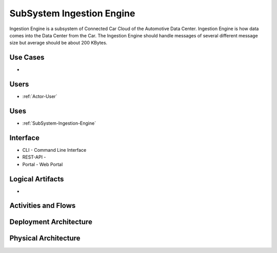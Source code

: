 .. _SubSystem-Ingestion-Engine:

SubSystem Ingestion Engine
==========================

Ingestion Engine is a subsystem of Connected Car Cloud of the Automotive Data Center.
Ingestion Engine is how data comes into the Data Center from the Car. The Ingestion Engine
should handle messages of several different message size but average should be about
200 KBytes.

Use Cases
---------

*

.. image:: UseCases.png

Users
-----

* :ref:`Actor-User`

.. image:: UserInteraction.png

Uses
----

* :ref:`SubSystem-Ingestion-Engine`

Interface
---------

* CLI - Command Line Interface
* REST-API -
* Portal - Web Portal

Logical Artifacts
-----------------

*

.. image:: Logical.png

Activities and Flows
--------------------

.. image::  Process.png

Deployment Architecture
-----------------------

.. image:: Deployment.png

Physical Architecture
---------------------

.. image:: Physical.png

